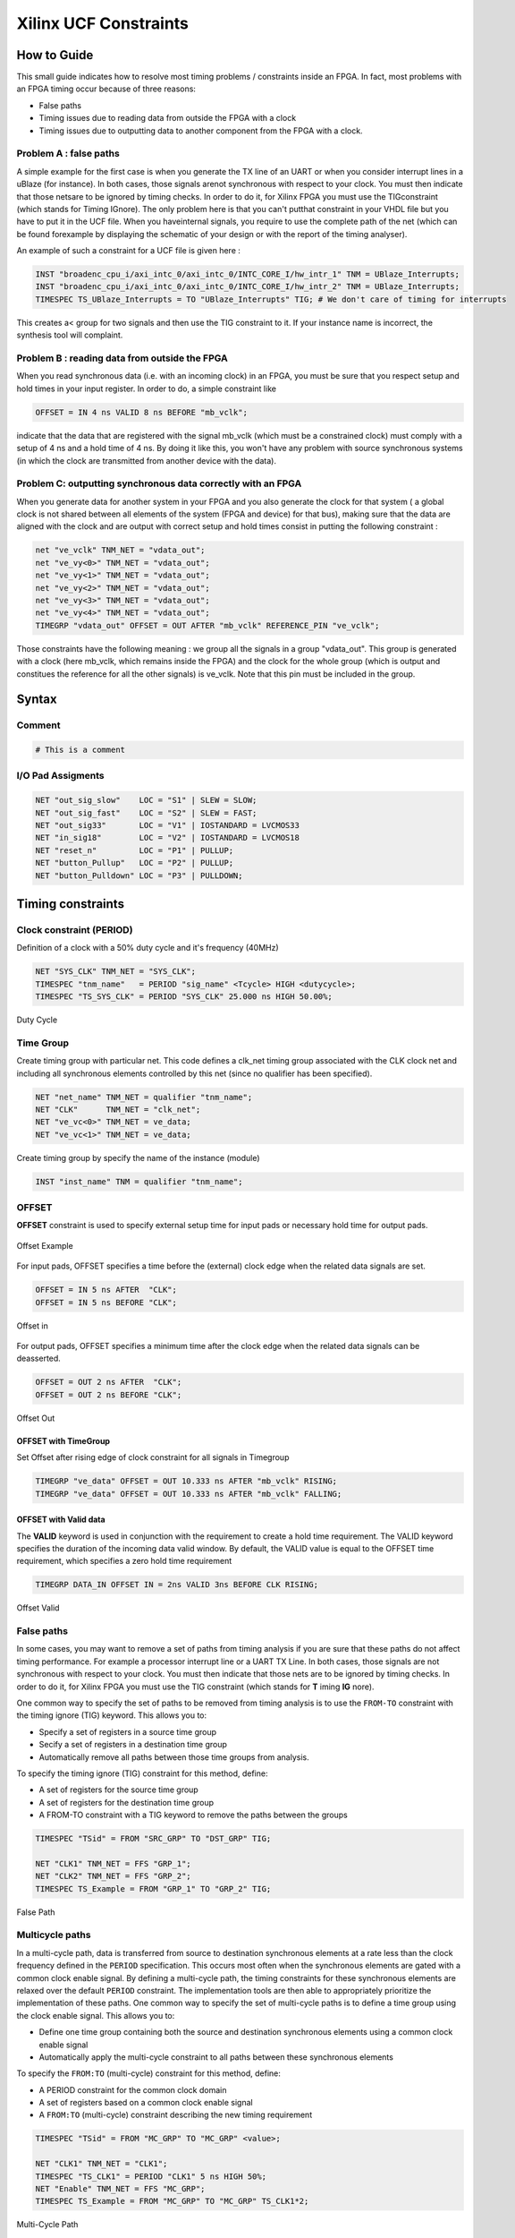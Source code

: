 ======================
Xilinx UCF Constraints
======================

.. figure:: img/xilinx.*
   :align: center
   :width: 150px

How to Guide
============

This small guide indicates how to resolve most timing problems / constraints inside an FPGA. In fact, most problems with an FPGA timing occur because of three reasons:

* False paths
* Timing issues due to reading data from outside the FPGA with a clock
* Timing issues due to outputting data to another component from the FPGA with a clock.

Problem A : false paths
-----------------------

A simple example for the first case is when you generate the TX line of an UART or when you consider interrupt lines in a uBlaze (for instance). In both cases, those signals arenot synchronous with respect to your clock. You must then indicate that those netsare to be ignored by timing checks. In order to do it, for Xilinx FPGA you must use the TIGconstraint (which stands for Timing IGnore). The only problem here is that you can't putthat constraint in your VHDL file but you have to put it in the UCF file. When you haveinternal signals, you require to use the complete path of the net (which can be found forexample by displaying the schematic of your design or with the report of the timing analyser).

An example of such a constraint for a UCF file is given here :

.. code-block::

   INST "broadenc_cpu_i/axi_intc_0/axi_intc_0/INTC_CORE_I/hw_intr_1" TNM = UBlaze_Interrupts;
   INST "broadenc_cpu_i/axi_intc_0/axi_intc_0/INTC_CORE_I/hw_intr_2" TNM = UBlaze_Interrupts;
   TIMESPEC TS_UBlaze_Interrupts = TO "UBlaze_Interrupts" TIG; # We don't care of timing for interrupts

This creates a< group for two signals and then use the TIG constraint to it. If your instance name is incorrect, the synthesis tool will complaint.

Problem B : reading data from outside the FPGA
----------------------------------------------

When you read synchronous data (i.e. with an incoming clock) in an FPGA, you must be sure that you respect setup and hold times in your input register. In order to do, a simple constraint like

.. code-block::

   OFFSET = IN 4 ns VALID 8 ns BEFORE "mb_vclk";

indicate that the data that are registered with the signal mb_vclk (which must be a constrained clock) must comply with a setup of 4 ns and a hold time of 4 ns. By doing it like this, you won't have any problem with source synchronous systems (in which the clock are transmitted from another device with the data).

Problem C: outputting synchronous data correctly with an FPGA
-------------------------------------------------------------

When you generate data for another system in your FPGA and you also generate the clock for that system ( a global clock is not shared between all elements of the system (FPGA and device) for that bus), making sure that the data are aligned with the clock and are output with correct setup and hold times consist  in putting the following constraint :

.. code-block::

   net "ve_vclk" TNM_NET = "vdata_out";
   net "ve_vy<0>" TNM_NET = "vdata_out";
   net "ve_vy<1>" TNM_NET = "vdata_out";
   net "ve_vy<2>" TNM_NET = "vdata_out";
   net "ve_vy<3>" TNM_NET = "vdata_out";
   net "ve_vy<4>" TNM_NET = "vdata_out";
   TIMEGRP "vdata_out" OFFSET = OUT AFTER "mb_vclk" REFERENCE_PIN "ve_vclk";

Those constraints have the following meaning : we group all the signals in a group "vdata_out". This group is generated with a clock (here mb_vclk, which remains inside the FPGA) and the clock for the whole group (which is output and constitues the reference for all the other signals) is ve_vclk. Note that this pin must be included in the group.

Syntax
=======

Comment
-------

.. code-block:: tcl

   # This is a comment

I/O Pad Assigments
------------------

.. code-block::

   NET "out_sig_slow"    LOC = "S1" | SLEW = SLOW;
   NET "out_sig_fast"    LOC = "S2" | SLEW = FAST;
   NET "out_sig33"       LOC = "V1" | IOSTANDARD = LVCMOS33
   NET "in_sig18"        LOC = "V2" | IOSTANDARD = LVCMOS18
   NET "reset_n"         LOC = "P1" | PULLUP;
   NET "button_Pullup"   LOC = "P2" | PULLUP;
   NET "button_Pulldown" LOC = "P3" | PULLDOWN;

Timing constraints
==================

Clock constraint (PERIOD)
-------------------------

Definition of a clock with a 50% duty cycle and it's frequency (40MHz)

.. code-block::

   NET "SYS_CLK" TNM_NET = "SYS_CLK";
   TIMESPEC "tnm_name"   = PERIOD "sig_name" <Tcycle> HIGH <dutycycle>;
   TIMESPEC "TS_SYS_CLK" = PERIOD "SYS_CLK" 25.000 ns HIGH 50.00%;

.. figure:: img/ucf_period_duty_cycle.*
   :align: center
   :width: 400px

   Duty Cycle

Time Group
----------

Create timing group with particular net.
This code defines a clk_net timing group associated with the CLK clock net and including all synchronous elements controlled by this net (since no qualifier has been specified).

.. code-block::

   NET "net_name" TNM_NET = qualifier "tnm_name";
   NET "CLK"      TNM_NET = "clk_net";
   NET "ve_vc<0>" TNM_NET = ve_data;
   NET "ve_vc<1>" TNM_NET = ve_data;

Create timing group by specify the name of the instance (module)

.. code-block::

   INST "inst_name" TNM = qualifier "tnm_name";

OFFSET
------

**OFFSET** constraint is used to specify external setup time for input pads or necessary hold time for output pads.

.. figure:: img/ucf_offset_example.*
   :align: center
   :width: 600px

   Offset Example

For input pads, OFFSET specifies a time before the (external) clock edge when the related data signals are set.

.. code-block::

   OFFSET = IN 5 ns AFTER  "CLK";
   OFFSET = IN 5 ns BEFORE "CLK";

.. figure:: img/ucf_offset_in.*
   :align: center
   :width: 400px

   Offset in


For output pads, OFFSET specifies a minimum time after the clock edge when the related data signals can be deasserted.

.. code-block::

   OFFSET = OUT 2 ns AFTER  "CLK";
   OFFSET = OUT 2 ns BEFORE "CLK";

.. figure:: img/ucf_offset_out.*
   :align: center
   :width: 400px

   Offset Out

OFFSET with TimeGroup
^^^^^^^^^^^^^^^^^^^^^

Set Offset after rising edge of clock constraint for all signals in Timegroup

.. code-block::

   TIMEGRP "ve_data" OFFSET = OUT 10.333 ns AFTER "mb_vclk" RISING;
   TIMEGRP "ve_data" OFFSET = OUT 10.333 ns AFTER "mb_vclk" FALLING;

OFFSET with Valid data
^^^^^^^^^^^^^^^^^^^^^^

The **VALID** keyword is used in conjunction with the requirement to create a hold time requirement. The VALID keyword specifies the duration of the incoming data valid window. By default, the VALID value is equal to the OFFSET time requirement, which specifies a zero hold time requirement

.. code-block::

   TIMEGRP DATA_IN OFFSET IN = 2ns VALID 3ns BEFORE CLK RISING;

.. figure:: img/ucf_offset_valid.*
   :align: center
   :width: 400px

   Offset Valid

False paths
-----------

In some cases, you may want to remove a set of paths from timing analysis if you are sure that these paths do not affect timing performance.
For example a processor interrupt line or a UART TX Line. In both cases, those signals are
not synchronous with respect to your clock. You must then indicate that those nets
are to be ignored by timing checks. In order to do it, for Xilinx FPGA you must use the TIG
constraint (which stands for **T** iming **IG** nore).

One common way to specify the set of paths to be removed from timing analysis is to use
the ``FROM-TO`` constraint with the timing ignore (TIG) keyword. This allows you to:

* Specify a set of registers in a source time group
* Secify a set of registers in a destination time group
* Automatically remove all paths between those time groups from analysis.

To specify the timing ignore (TIG) constraint for this method, define:

* A set of registers for the source time group
* A set of registers for the destination time group
* A FROM-TO constraint with a TIG keyword to remove the paths between the groups

.. code-block::

   TIMESPEC "TSid" = FROM "SRC_GRP" TO "DST_GRP" TIG;

   NET "CLK1" TNM_NET = FFS "GRP_1";
   NET "CLK2" TNM_NET = FFS "GRP_2";
   TIMESPEC TS_Example = FROM "GRP_1" TO "GRP_2" TIG;

.. figure:: img/ucf_false_path.*
   :align: center
   :width: 400px

   False Path

Multicycle paths
----------------

In a multi-cycle path, data is transferred from source to destination synchronous elements at a rate less than the clock frequency defined in the ``PERIOD`` specification.
This occurs most often when the synchronous elements are gated with a common clock
enable signal. By defining a multi-cycle path, the timing constraints for these synchronous elements are relaxed over the default ``PERIOD`` constraint. The implementation tools are then able to appropriately prioritize the implementation of these paths.
One common way to specify the set of multi-cycle paths is to define a time group using the
clock enable signal. This allows you to:

* Define one time group containing both the source and destination synchronous elements using a common  clock enable signal
* Automatically apply the multi-cycle constraint to all paths between these synchronous elements

To specify the ``FROM:TO`` (multi-cycle) constraint for this method, define:

* A PERIOD constraint for the common clock domain
* A set of registers based on a common clock enable signal
* A ``FROM:TO`` (multi-cycle) constraint describing the new timing requirement

.. code-block::

   TIMESPEC "TSid" = FROM "MC_GRP" TO "MC_GRP" <value>;

   NET "CLK1" TNM_NET = "CLK1";
   TIMESPEC "TS_CLK1" = PERIOD "CLK1" 5 ns HIGH 50%;
   NET "Enable" TNM_NET = FFS "MC_GRP";
   TIMESPEC TS_Example = FROM "MC_GRP" TO "MC_GRP" TS_CLK1*2;

.. figure:: img/ucf_multi_cycle_path.*
   :align: center
   :width: 600px

   Multi-Cycle Path

:tag:`coding`
:tag:`vhdl`
:tag:`ucf`